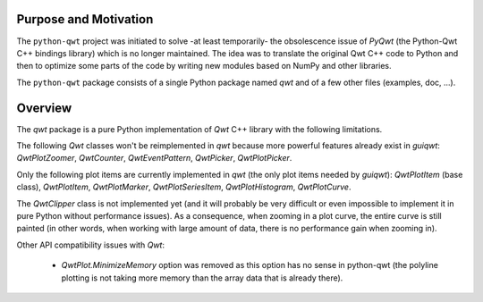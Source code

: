 Purpose and Motivation
======================

The ``python-qwt`` project was initiated to solve -at least temporarily-
the obsolescence issue of `PyQwt` (the Python-Qwt C++ bindings library)
which is no longer maintained. The idea was to translate the original
Qwt C++ code to Python and then to optimize some parts of the code by
writing new modules based on NumPy and other libraries.

The ``python-qwt`` package consists of a single Python package named
`qwt` and of a few other files (examples, doc, ...).

Overview
========

The `qwt` package is a pure Python implementation of `Qwt` C++ library 
with the following limitations.

The following `Qwt` classes won't be reimplemented in `qwt` because more
powerful features already exist in `guiqwt`: `QwtPlotZoomer`, 
`QwtCounter`, `QwtEventPattern`, `QwtPicker`, `QwtPlotPicker`.

Only the following plot items are currently implemented in `qwt` (the 
only plot items needed by `guiqwt`): `QwtPlotItem` (base class), 
`QwtPlotItem`, `QwtPlotMarker`, `QwtPlotSeriesItem`, `QwtPlotHistogram`, 
`QwtPlotCurve`.

The `QwtClipper` class is not implemented yet (and it will probably be 
very difficult or even impossible to implement it in pure Python without 
performance issues). As a consequence, when zooming in a plot curve, the 
entire curve is still painted (in other words, when working with large 
amount of data, there is no performance gain when zooming in).

Other API compatibility issues with `Qwt`:

    - `QwtPlot.MinimizeMemory` option was removed as this option has no sense 
      in python-qwt (the polyline plotting is not taking more memory than the 
      array data that is already there).
